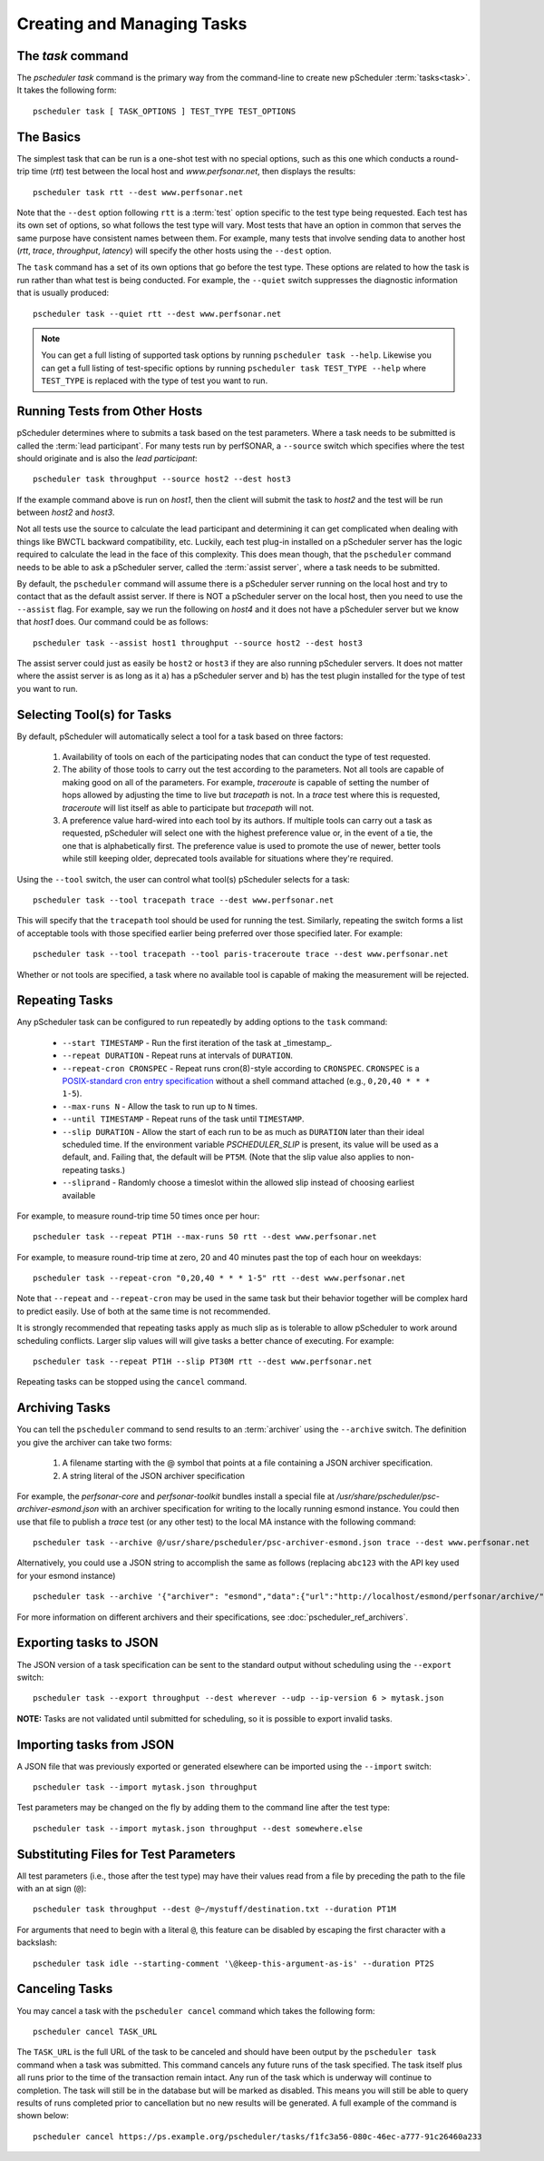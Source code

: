 ***************************************
Creating and Managing Tasks
***************************************

.. _pscheduler_client_tasks-taskcmd:

The `task` command
-------------------

The `pscheduler task` command is the primary way from the command-line to create new pScheduler :term:`tasks<task>`. It takes the following form::

    pscheduler task [ TASK_OPTIONS ] TEST_TYPE TEST_OPTIONS

.. _pscheduler_client_tasks-basics:

The Basics
----------

The simplest task that can be run is a one-shot test with no special options, such as this one which conducts a round-trip time (*rtt*) test between the local host and *www.perfsonar.net*, then displays the results::

    pscheduler task rtt --dest www.perfsonar.net

Note that the ``--dest`` option following ``rtt`` is a :term:`test` option specific to the test type being requested.  Each test has its own set of options, so what follows the test type will vary.  Most tests that have an option in common that serves the same purpose have consistent names between them.  For example, many tests that involve sending data to another host (*rtt*, *trace*, *throughput*, *latency*) will specify the other hosts using the ``--dest`` option.

The ``task`` command has a set of its own options that go before the test type.  These options are related to how the task is run rather than what test is being conducted.  For example, the ``--quiet`` switch suppresses the diagnostic information that is usually produced::

    pscheduler task --quiet rtt --dest www.perfsonar.net

.. note:: You can get a full listing of supported task options by running ``pscheduler task --help``. Likewise you can get a full listing of test-specific options by running ``pscheduler task TEST_TYPE --help`` where ``TEST_TYPE`` is replaced with the type of test you want to run.

.. _pscheduler_client_tasks-otherhosts:

Running Tests from Other Hosts
------------------------------

pScheduler determines where to submits a task based on the test parameters. Where a task needs to be submitted is called the :term:`lead participant`. For many tests run by perfSONAR, a ``--source`` switch which specifies where the test should originate and is also the *lead participant*::

    pscheduler task throughput --source host2 --dest host3

If the example command above is run on *host1*, then the client will submit the task to *host2* and the test will be run between *host2* and *host3*. 

Not all tests use the source to calculate the lead participant and determining it can get complicated when dealing with things like BWCTL backward compatibility, etc. Luckily, each test plug-in installed on a pScheduler server has the logic required to calculate the lead in the face of this complexity. This does mean though, that the ``pscheduler`` command needs to be able to ask a pScheduler server, called the :term:`assist server`, where a task needs to be submitted. 

By default, the ``pscheduler`` command will assume there is a pScheduler server running on the local host and try to contact that as the default assist server. If there is NOT a pScheduler server on the local host, then you need to use the ``--assist`` flag. For example, say we run the following on *host4* and it does not have a pScheduler server but we know that *host1* does. Our command could be as follows::

    pscheduler task --assist host1 throughput --source host2 --dest host3
    
The assist server could just as easily be ``host2`` or ``host3`` if they are also running pScheduler servers. It does not matter where the assist server is as long as it a) has a pScheduler server and b) has the test plugin installed for the type of test you want to run. 


.. _pscheduler_client_tasks-tools:

Selecting Tool(s) for Tasks
---------------------------

By default, pScheduler will automatically select a tool for a task based on three factors:

    #. Availability of tools on each of the participating nodes that can conduct the type of test requested.
    #. The ability of those tools to carry out the test according to the parameters.  Not all tools are capable of making good on all of the parameters.  For example, *traceroute* is capable of setting the number of hops allowed by adjusting the time to live but *tracepath* is not.  In a *trace* test where this is requested, *traceroute* will list itself as able to participate but *tracepath* will not.
    #. A preference value hard-wired into each tool by its authors.  If multiple tools can carry out a task as requested, pScheduler will select one with the highest preference value or, in the event of a tie, the one that is alphabetically first.  The preference value is used to promote the use of newer, better tools while still keeping older, deprecated tools available for situations where they're required.

Using the ``--tool`` switch, the user can control what tool(s) pScheduler selects for a task::

    pscheduler task --tool tracepath trace --dest www.perfsonar.net

This will specify that the ``tracepath`` tool should be used for running the test.  Similarly, repeating the switch forms a list of acceptable tools with those specified earlier being preferred over those specified later.  For example::

    pscheduler task --tool tracepath --tool paris-traceroute trace --dest www.perfsonar.net

Whether or not tools are specified, a task where no available tool is capable of making the measurement will be rejected.

.. _pscheduler_client_tasks-repeating:

Repeating Tasks
------------------

Any pScheduler task can be configured to run repeatedly by adding options to the ``task`` command:

    * ``--start TIMESTAMP`` - Run the first iteration of the task at _timestamp_.
    * ``--repeat DURATION`` - Repeat runs at intervals of ``DURATION``.
    * ``--repeat-cron CRONSPEC`` - Repeat runs cron(8)-style according to ``CRONSPEC``.  ``CRONSPEC`` is a `POSIX-standard cron entry specification <https://pubs.opengroup.org/onlinepubs/9699919799/utilities/crontab.html>`_  without a shell command attached (e.g., ``0,20,40 * * * 1-5``).
    * ``--max-runs N`` - Allow the task to run up to ``N`` times.
    * ``--until TIMESTAMP`` - Repeat runs of the task until ``TIMESTAMP``.
    * ``--slip DURATION`` - Allow the start of each run to be as much as ``DURATION`` later than their ideal scheduled time.  If the environment variable *PSCHEDULER_SLIP* is present, its value will be used as a default, and.  Failing that, the default will be ``PT5M``.  (Note that the slip value also applies to non-repeating tasks.)
    * ``--sliprand`` - Randomly choose a timeslot within the allowed slip instead of choosing earliest available
    
For example, to measure round-trip time 50 times once per hour::

    pscheduler task --repeat PT1H --max-runs 50 rtt --dest www.perfsonar.net

For example, to measure round-trip time at zero, 20 and 40 minutes past the top of each hour on weekdays::

    pscheduler task --repeat-cron "0,20,40 * * * 1-5" rtt --dest www.perfsonar.net


Note that ``--repeat`` and ``--repeat-cron`` may be used in the same task but their behavior together will be complex hard to predict easily.  Use of both at the same time is not recommended.


It is strongly recommended that repeating tasks apply as much slip as is tolerable to allow pScheduler to work around scheduling conflicts.  Larger slip values will will give tasks a better chance of executing.  For example::
  
    pscheduler task --repeat PT1H --slip PT30M rtt --dest www.perfsonar.net

Repeating tasks can be stopped using the ``cancel`` command.

.. _pscheduler_client_tasks-archiving:

Archiving Tasks
------------------
You can tell the ``pscheduler`` command to send results to an :term:`archiver` using the ``--archive`` switch. The definition you give the archiver can take two forms:

    #. A filename starting with the @ symbol that points at a file containing a JSON archiver specification.
    #. A string literal of the JSON archiver specification

For example, the *perfsonar-core* and *perfsonar-toolkit* bundles install a special file at */usr/share/pscheduler/psc-archiver-esmond.json* with an archiver specification for writing to the locally running esmond instance. You could then use that file to publish a *trace* test (or any other test) to the local MA instance with the following command::

    pscheduler task --archive @/usr/share/pscheduler/psc-archiver-esmond.json trace --dest www.perfsonar.net
    
Alternatively, you could use a JSON string to accomplish the same as follows (replacing ``abc123`` with the API key used for your esmond instance) ::

    pscheduler task --archive '{"archiver": "esmond","data":{"url":"http://localhost/esmond/perfsonar/archive/","_auth-token": "abc123"}}' trace --dest www.perfsonar.net
 
For more information on different archivers and their specifications, see :doc:`pscheduler_ref_archivers`.
 
.. _pscheduler_client_tasks-exporting:

Exporting tasks to JSON
------------------------

The JSON version of a task specification can be sent to the standard output without scheduling using the ``--export`` switch::

    pscheduler task --export throughput --dest wherever --udp --ip-version 6 > mytask.json

**NOTE:**  Tasks are not validated until submitted for scheduling, so it is possible to export invalid tasks.

.. _pscheduler_client_tasks-importing:

Importing tasks from JSON
--------------------------

A JSON file that was previously exported or generated elsewhere can be imported using the ``--import`` switch::

    pscheduler task --import mytask.json throughput

Test parameters may be changed on the fly by adding them to the command line after the test type::

    pscheduler task --import mytask.json throughput --dest somewhere.else



.. _pscheduler_client_tasks-substitutions:

Substituting Files for Test Parameters
--------------------------------------

All test parameters (i.e., those after the test type) may have their
values read from a file by preceding the path to the file with an
at sign (``@``)::

    pscheduler task throughput --dest @~/mystuff/destination.txt --duration PT1M

For arguments that need to begin with a literal ``@``, this feature
can be disabled by escaping the first character with a backslash::

    pscheduler task idle --starting-comment '\@keep-this-argument-as-is' --duration PT2S



.. _pscheduler_client_tasks-canceling:
 
Canceling Tasks
------------------
You may cancel a task with the ``pscheduler cancel`` command which takes the following form::
    
    pscheduler cancel TASK_URL
    
The ``TASK_URL`` is the full URL of the task to be canceled and should have been output by the ``pscheduler task`` command when a task was submitted. This command cancels any future runs of the task specified. The task itself plus all runs prior to the time of the transaction remain intact. Any run of the task which is underway will continue to completion. The task will still be in the database but will be marked as disabled. This means you will still be able to query results of runs completed prior to cancellation but no new results will be generated. A full example of the command is shown below::

    pscheduler cancel https://ps.example.org/pscheduler/tasks/f1fc3a56-080c-46ec-a777-91c26460a233
    
